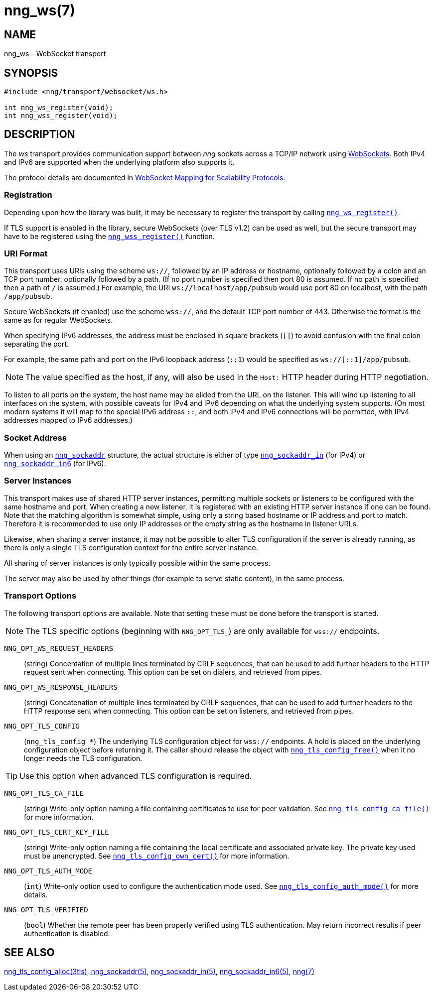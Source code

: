= nng_ws(7)
//
// Copyright 2018 Staysail Systems, Inc. <info@staysail.tech>
// Copyright 2018 Capitar IT Group BV <info@capitar.com>
//
// This document is supplied under the terms of the MIT License, a
// copy of which should be located in the distribution where this
// file was obtained (LICENSE.txt).  A copy of the license may also be
// found online at https://opensource.org/licenses/MIT.
//

== NAME

nng_ws - WebSocket transport

== SYNOPSIS

[source,c]
----
#include <nng/transport/websocket/ws.h>

int nng_ws_register(void);
int nng_wss_register(void);
----

== DESCRIPTION

(((WebSocket)))(((transport, _ws_ and _wss_)))
The ((_ws_ transport)) provides communication support between
_nng_ sockets across a TCP/IP network using
https://tools.ietf.org/html/rfc6455[WebSockets].
Both IPv4 and IPv6 are supported when the underlying platform also supports it.

The protocol details are documented in
http://nanomsg.org/rfcs/sp-websocket-v1.html[WebSocket Mapping for Scalability Protocols].

=== Registration

Depending upon how the library was built, it may be necessary to
register the transport by calling <<nng_ws_register.3#,`nng_ws_register()`>>.

If ((TLS)) support is enabled in the library, secure WebSockets (over TLS v1.2)
can be used as well, but the secure transport may have to be registered using
the <<nng_wss_register.3#,`nng_wss_register()`>> function.

=== URI Format

(((URI, `ws://`)))
This transport uses URIs using the scheme `ws://`, followed by
an IP address or hostname, optionally followed by a colon and an
TCP port number, optionally followed by a path.
(If no port number is specified then port 80 is assumed.
If no path is specified then a path of `/` is assumed.)
For example, the URI `ws://localhost/app/pubsub` would use
port 80 on localhost, with the path `/app/pubsub`.

Secure WebSockets (((WebSockets, Secure)))(((URI, `wss://`)))
(if enabled) use the scheme `wss://`, and the default TCP port number of 443.
Otherwise the format is the same as for regular WebSockets.

When specifying IPv6 addresses, the address must be enclosed in
square brackets (`[]`) to avoid confusion with the final colon
separating the port.

For example, the same path and port on the IPv6 loopback address (`::1`)
would be specified as `ws://[::1]/app/pubsub`.

NOTE: The value specified as the host, if any, will also be used
in the `Host:` ((HTTP header)) during HTTP negotiation.

To listen to all ports on the system, the host name may be elided from
the URL on the listener.  This will wind up listening to all interfaces
on the system, with possible caveats for IPv4 and IPv6 depending on what
the underlying system supports.  (On most modern systems it will map to the
special IPv6 address `::`, and both IPv4 and IPv6 connections will be
permitted, with IPv4 addresses mapped to IPv6 addresses.)

=== Socket Address

When using an <<nng_sockaddr.5#,`nng_sockaddr`>> structure,
the actual structure is either of type
<<nng_sockaddr_in.5#,`nng_sockaddr_in`>> (for IPv4) or
<<nng_sockaddr_in6.5#,`nng_sockaddr_in6`>> (for IPv6).

=== Server Instances

This transport makes use of shared HTTP server (((HTTP, server)))
instances, permitting multiple
sockets or listeners to be configured with the same hostname and port.
When creating a new listener, it is registered with an existing HTTP server
instance if one can be found.
Note that the matching algorithm is somewhat simple,
using only a string based hostname or IP address and port to match.
Therefore it is recommended to use only IP addresses or the empty string as
the hostname in listener URLs.

Likewise, when sharing a server instance, it may not be possible to alter
TLS configuration if the server is already running, as there is only a single
TLS configuration context for the entire server instance.

All sharing of server instances is only typically possible within the same
process.

The server may also be used by other things (for example to serve static
content), in the same process.

=== Transport Options

The following transport options are available. Note that
setting these must be done before the transport is started.

NOTE: The TLS specific options (beginning with `NNG_OPT_TLS_`) are
only available for `wss://` endpoints.

((`NNG_OPT_WS_REQUEST_HEADERS`))::

(string) Concentation of multiple lines terminated
by CRLF sequences, that can be used to add further headers to the
HTTP request sent when connecting.
This option can be set on dialers, and retrieved from pipes.

((`NNG_OPT_WS_RESPONSE_HEADERS`))::

(string) Concatenation of multiple lines terminated
by CRLF sequences, that can be used to add further headers to the
HTTP response sent when connecting.
This option can be set on listeners, and retrieved from pipes.

((`NNG_OPT_TLS_CONFIG`))::

(`nng_tls_config *`) The underlying TLS
configuration object for `wss://` endpoints.
A hold is placed on the underlying
configuration object before returning it.
The caller should release the object with
<<nng_tls_config_free.3tls#,`nng_tls_config_free()`>> when it no
longer needs the TLS configuration.

TIP: Use this option when advanced TLS configuration is required.

((`NNG_OPT_TLS_CA_FILE`))::
(string) Write-only option naming a file containing certificates to
use for peer validation.
See <<nng_tls_config_ca_file.3tls#,`nng_tls_config_ca_file()`>> for more
information.

((`NNG_OPT_TLS_CERT_KEY_FILE`))::
(string) Write-only option naming a file containing the local certificate and
associated private key.
The private key used must be unencrypted.
See <<nng_tls_config_own_cert.3tls#,`nng_tls_config_own_cert()`>> for more
information.

((`NNG_OPT_TLS_AUTH_MODE`))::
(`int`) Write-only option used to configure the authentication mode used.
See <<nng_tls_config_auth_mode.3tls#,`nng_tls_config_auth_mode()`>> for
more details.

`NNG_OPT_TLS_VERIFIED`::
(`bool`) Whether the remote peer has been properly verified using TLS
authentication.
May return incorrect results if peer authentication is disabled.

// We should also look at a hook mechanism for listeners. Probably this could
// look like NNG_OPT_WS_LISTEN_HOOK_FUNC which would take a function pointer
// along the lines of int hook(void *, char *req_headers, char **res_headers),
// and NNG_OPT_LISTEN_HOOK_ARG that passes the void * passed in as first arg.
// Alternatively we can uplevel the HTTP API and pass the actual HTTP objects.

== SEE ALSO

[.text-left]
<<nng_tls_config_alloc.3tls#,nng_tls_config_alloc(3tls)>>,
<<nng_sockaddr.5#,nng_sockaddr(5)>>,
<<nng_sockaddr_in.5#,nng_sockaddr_in(5)>>,
<<nng_sockaddr_in6.5#,nng_sockaddr_in6(5)>>,
<<nng.7#,nng(7)>>
